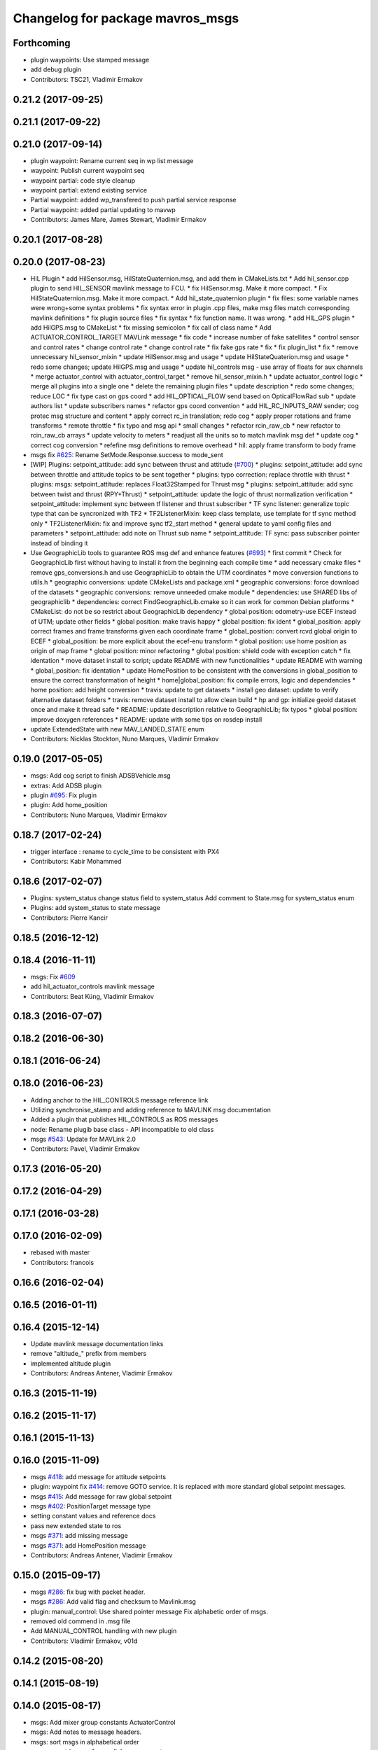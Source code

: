^^^^^^^^^^^^^^^^^^^^^^^^^^^^^^^^^
Changelog for package mavros_msgs
^^^^^^^^^^^^^^^^^^^^^^^^^^^^^^^^^

Forthcoming
-----------
* plugin waypoints: Use stamped message
* add debug plugin
* Contributors: TSC21, Vladimir Ermakov

0.21.2 (2017-09-25)
-------------------

0.21.1 (2017-09-22)
-------------------

0.21.0 (2017-09-14)
-------------------
* plugin waypoint: Rename current seq in wp list message
* waypoint: Publish current waypoint seq
* waypoint partial: code style cleanup
* waypoint partial: extend existing service
* Partial waypoint: added wp_transfered to push partial service response
* Partial waypoint: added partial updating to mavwp
* Contributors: James Mare, James Stewart, Vladimir Ermakov

0.20.1 (2017-08-28)
-------------------

0.20.0 (2017-08-23)
-------------------
* HIL Plugin
  * add HilSensor.msg, HilStateQuaternion.msg, and add them in CMakeLists.txt
  * Add hil_sensor.cpp plugin to send HIL_SENSOR mavlink message to FCU.
  * fix HilSensor.msg. Make it more compact.
  * Fix HilStateQuaternion.msg. Make it more compact.
  * Add hil_state_quaternion plugin
  * fix files: some variable names were wrong+some syntax problems
  * fix syntax error in plugin .cpp files, make msg files match corresponding mavlink definitions
  * fix plugin source files
  * fix syntax
  * fix function name. It was wrong.
  * add HIL_GPS plugin
  * add HilGPS.msg to CMakeList
  * fix missing semicolon
  * fix call of class name
  * Add ACTUATOR_CONTROL_TARGET MAVLink message
  * fix code
  * increase number of fake satellites
  * control sensor and control rates
  * change control rate
  * change control rate
  * fix fake gps rate
  * fix
  * fix plugin_list
  * fix
  * remove unnecessary hil_sensor_mixin
  * update HilSensor.msg and usage
  * update HilStateQuaterion.msg and usage
  * redo some changes; update HilGPS.msg and usage
  * update hil_controls msg - use array of floats for aux channels
  * merge actuator_control with actuator_control_target
  * remove hil_sensor_mixin.h
  * update actuator_control logic
  * merge all plugins into a single one
  * delete the remaining plugin files
  * update description
  * redo some changes; reduce LOC
  * fix type cast on gps coord
  * add HIL_OPTICAL_FLOW send based on OpticalFlowRad sub
  * update authors list
  * update subscribers names
  * refactor gps coord convention
  * add HIL_RC_INPUTS_RAW sender; cog protec msg structure and content
  * apply correct rc_in translation; redo cog
  * apply proper rotations and frame transforms
  * remote throttle
  * fix typo and msg api
  * small changes
  * refactor rcin_raw_cb
  * new refactor to rcin_raw_cb arrays
  * update velocity to meters
  * readjust all the units so to match mavlink msg def
  * update cog
  * correct cog conversion
  * refefine msg definitions to remove overhead
  * hil: apply frame transform to body frame
* msgs fix `#625 <https://github.com/mavlink/mavros/issues/625>`_: Rename SetMode.Response.success to mode_sent
* [WIP] Plugins: setpoint_attitude: add sync between thrust and attitude (`#700 <https://github.com/mavlink/mavros/issues/700>`_)
  * plugins: setpoint_attitude: add sync between throttle and attitude topics to be sent together
  * plugins: typo correction: replace throttle with thrust
  * plugins: msgs: setpoint_attitude: replaces Float32Stamped for Thrust msg
  * plugins: setpoint_attitude: add sync between twist and thrust (RPY+Thrust)
  * setpoint_attitude: update the logic of thrust normalization verification
  * setpoint_attitude: implement sync between tf listener and thrust subscriber
  * TF sync listener: generalize topic type that can be syncronized with TF2
  * TF2ListenerMixin: keep class template, use template for tf sync method only
  * TF2ListenerMixin: fix and improve sync tf2_start method
  * general update to yaml config files and parameters
  * setpoint_attitude: add note on Thrust sub name
  * setpoint_attitude: TF sync: pass subscriber pointer instead of binding it
* Use GeographicLib tools to guarantee ROS msg def and enhance features (`#693 <https://github.com/mavlink/mavros/issues/693>`_)
  * first commit
  * Check for GeographicLib first without having to install it from the beginning each compile time
  * add necessary cmake files
  * remove gps_conversions.h and use GeographicLib to obtain the UTM coordinates
  * move conversion functions to utils.h
  * geographic conversions: update CMakeLists and package.xml
  * geographic conversions: force download of the datasets
  * geographic conversions: remove unneeded cmake module
  * dependencies: use SHARED libs of geographiclib
  * dependencies: correct FindGeographicLib.cmake so it can work for common Debian platforms
  * CMakeList: do not be so restrict about GeographicLib dependency
  * global position: odometry-use ECEF instead of UTM; update other fields
  * global position: make travis happy
  * global position: fix ident
  * global_position: apply correct frames and frame transforms given each coordinate frame
  * global_position: convert rcvd global origin to ECEF
  * global_position: be more explicit about the ecef-enu transform
  * global position: use home position as origin of map frame
  * global position: minor refactoring
  * global position: shield code with exception catch
  * fix identation
  * move dataset install to script; update README with new functionalities
  * update README with warning
  * global_position: fix identation
  * update HomePosition to be consistent with the conversions in global_position to ensure the correct transformation of height
  * home|global_position: fix compile errors, logic and dependencies
  * home position: add height conversion
  * travis: update to get datasets
  * install geo dataset: update to verify alternative dataset folders
  * travis: remove dataset install to allow clean build
  * hp and gp: initialize geoid dataset once and make it thread safe
  * README: update description relative to GeographicLib; fix typos
  * global position: improve doxygen references
  * README: update with some tips on rosdep install
* update ExtendedState with new MAV_LANDED_STATE enum
* Contributors: Nicklas Stockton, Nuno Marques, Vladimir Ermakov

0.19.0 (2017-05-05)
-------------------
* msgs: Add cog script to finish ADSBVehicle.msg
* extras: Add ADSB plugin
* plugin `#695 <https://github.com/mavlink/mavros/issues/695>`_: Fix plugin
* plugin: Add home_position
* Contributors: Nuno Marques, Vladimir Ermakov

0.18.7 (2017-02-24)
-------------------
* trigger interface : rename to cycle_time to be consistent with PX4
* Contributors: Kabir Mohammed

0.18.6 (2017-02-07)
-------------------
* Plugins: system_status change status field to system_status
  Add comment to State.msg for system_status enum
* Plugins: add system_status to state message
* Contributors: Pierre Kancir

0.18.5 (2016-12-12)
-------------------

0.18.4 (2016-11-11)
-------------------
* msgs: Fix `#609 <https://github.com/mavlink/mavros/issues/609>`_
* add hil_actuator_controls mavlink message
* Contributors: Beat Küng, Vladimir Ermakov

0.18.3 (2016-07-07)
-------------------

0.18.2 (2016-06-30)
-------------------

0.18.1 (2016-06-24)
-------------------

0.18.0 (2016-06-23)
-------------------
* Adding anchor to the HIL_CONTROLS message reference link
* Utilizing synchronise_stamp and adding reference to MAVLINK msg documentation
* Added a plugin that publishes HIL_CONTROLS as ROS messages
* node: Rename plugib base class - API incompatible to old class
* msgs `#543 <https://github.com/mavlink/mavros/issues/543>`_: Update for MAVLink 2.0
* Contributors: Pavel, Vladimir Ermakov

0.17.3 (2016-05-20)
-------------------

0.17.2 (2016-04-29)
-------------------

0.17.1 (2016-03-28)
-------------------

0.17.0 (2016-02-09)
-------------------
* rebased with master
* Contributors: francois

0.16.6 (2016-02-04)
-------------------

0.16.5 (2016-01-11)
-------------------

0.16.4 (2015-12-14)
-------------------
* Update mavlink message documentation links
* remove "altitude\_" prefix from members
* implemented altitude plugin
* Contributors: Andreas Antener, Vladimir Ermakov

0.16.3 (2015-11-19)
-------------------

0.16.2 (2015-11-17)
-------------------

0.16.1 (2015-11-13)
-------------------

0.16.0 (2015-11-09)
-------------------
* msgs `#418 <https://github.com/mavlink/mavros/issues/418>`_: add message for attitude setpoints
* plugin: waypoint fix `#414 <https://github.com/mavlink/mavros/issues/414>`_: remove GOTO service.
  It is replaced with more standard global setpoint messages.
* msgs `#415 <https://github.com/mavlink/mavros/issues/415>`_: Add message for raw global setpoint
* msgs `#402 <https://github.com/mavlink/mavros/issues/402>`_: PositionTarget message type
* setting constant values and reference docs
* pass new extended state to ros
* msgs `#371 <https://github.com/mavlink/mavros/issues/371>`_: add missing message
* msgs `#371 <https://github.com/mavlink/mavros/issues/371>`_: add HomePosition message
* Contributors: Andreas Antener, Vladimir Ermakov

0.15.0 (2015-09-17)
-------------------
* msgs `#286 <https://github.com/mavlink/mavros/issues/286>`_: fix bug with packet header.
* msgs `#286 <https://github.com/mavlink/mavros/issues/286>`_: Add valid flag and checksum to Mavlink.msg
* plugin: manual_control: Use shared pointer message
  Fix alphabetic order of msgs.
* removed old commend in .msg file
* Add MANUAL_CONTROL handling with new plugin
* Contributors: Vladimir Ermakov, v01d

0.14.2 (2015-08-20)
-------------------

0.14.1 (2015-08-19)
-------------------

0.14.0 (2015-08-17)
-------------------
* msgs: Add mixer group constants ActuatorControl
* msgs: Add notes to message headers.
* msgs: sort msgs in alphabetical order
* msgs: use std::move for mavlink->ros convert
* msgs: add note about convert function
* msgs: change description, make catkin lint happy
* msgs: move convert functions to msgs package.
* msgs: fix message generator and runtime depent tags
* msgs: remove never used Mavlink.fromlcm field.
* msgs: add package name for all non basic types
* msgs: fix msgs build
* msgs `#354 <https://github.com/mavlink/mavros/issues/354>`_: move all messages to mavros_msgs package.
* Contributors: Vladimir Ermakov
